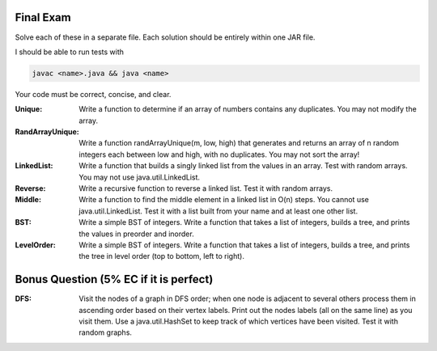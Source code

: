 
Final Exam
----------

Solve each of these in a separate file. 
Each solution should be entirely within one JAR file. 

I should be able to run tests with

.. code:: bash

	javac <name>.java && java <name>

Your code must be correct, concise, and clear.


:Unique: Write a function to determine if an array of numbers contains any duplicates. You may not modify the array. 

:RandArrayUnique: Write a function randArrayUnique(m, low, high) that generates and returns an array of n random integers each between low and high, with no duplicates. You may not sort the array!

:LinkedList: Write a function that builds a singly linked list from the values in an array. Test with random arrays. You may not use java.util.LinkedList. 

:Reverse: Write a recursive function to reverse a linked list.  Test it with random arrays.

:Middle: Write a function to find the middle element in a linked list in O(n) steps. You cannot use java.util.LinkedList.  Test it with a list built from your name and at least one other list. 


:BST: Write a simple BST of integers. Write a function that takes a list of integers, builds a tree, and prints the values in preorder and inorder.   

:LevelOrder: Write a simple BST of integers. Write a function that takes a list of integers, builds a tree, and prints the tree in level order (top to bottom, left to right).  


Bonus Question (5% EC if it is perfect)
---------------------------------------

:DFS: Visit the nodes of a graph in DFS order; when one node is adjacent to several others process them in ascending order based on their vertex labels. Print out the nodes labels (all on the same line) as you visit them. Use a java.util.HashSet to keep track of which vertices have been visited.   Test it with random graphs. 



